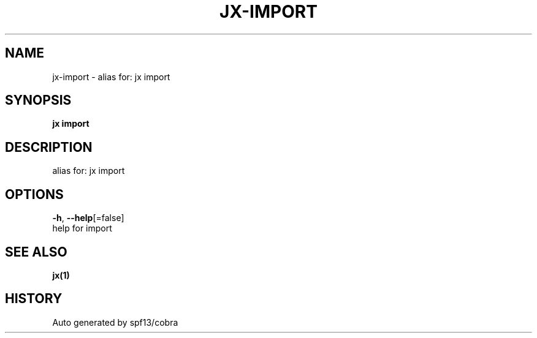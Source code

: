 .TH "JX\-IMPORT" "1" "" "Auto generated by spf13/cobra" "" 
.nh
.ad l


.SH NAME
.PP
jx\-import \- alias for: jx import


.SH SYNOPSIS
.PP
\fBjx import\fP


.SH DESCRIPTION
.PP
alias for: jx import


.SH OPTIONS
.PP
\fB\-h\fP, \fB\-\-help\fP[=false]
    help for import


.SH SEE ALSO
.PP
\fBjx(1)\fP


.SH HISTORY
.PP
Auto generated by spf13/cobra
